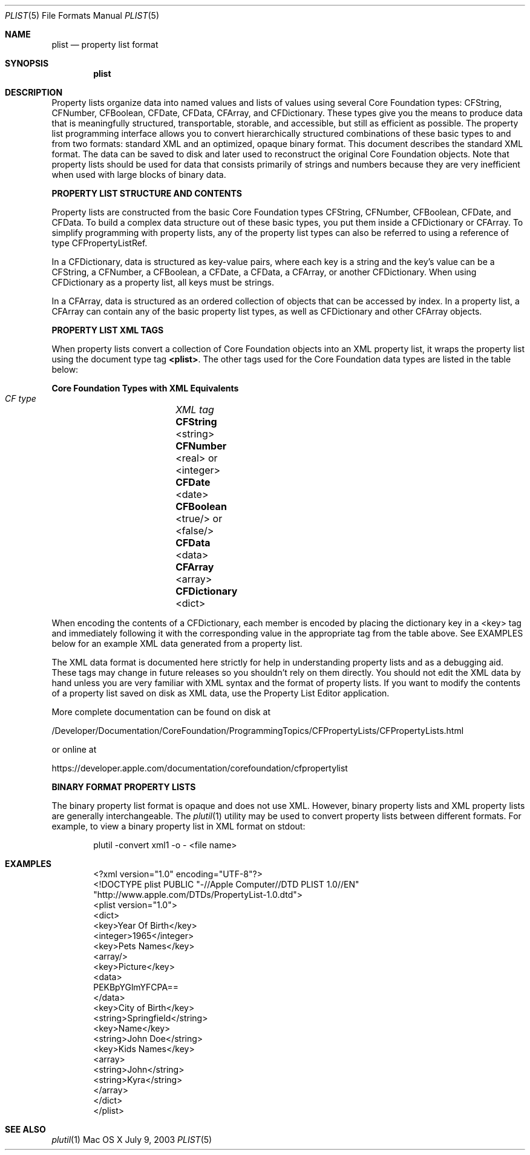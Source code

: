 .\""Copyright (c) 2003-2011 Apple Computer, Inc. All Rights Reserved.
.Dd July 9, 2003
.Dt PLIST 5  
.Os "Mac OS X"
.Sh NAME
.Nm plist
.Nd property list format
.Sh SYNOPSIS
.Nm
.Sh DESCRIPTION
Property lists organize data into named values and lists of values using several Core Foundation types: CFString, CFNumber, CFBoolean, CFDate, CFData, CFArray, and CFDictionary. These types give you the means to produce data that is meaningfully structured, transportable, storable, and accessible, but still as efficient as possible. The property list programming interface allows you to convert hierarchically structured combinations of these basic types to and from two formats: standard XML and an optimized, opaque binary format. This document describes the standard XML format. The data can be saved to disk and later used to reconstruct the original Core Foundation objects. Note that property lists should be used for data that consists primarily of strings and numbers because they are very inefficient when used with large blocks of binary data.
.Pp
\fBPROPERTY LIST STRUCTURE AND CONTENTS\fR
.Pp
Property lists are constructed from the basic Core Foundation types CFString, CFNumber, CFBoolean, CFDate, and CFData. To build a complex data structure out of these basic types, you put them inside a CFDictionary or CFArray. To simplify programming with property lists, any of the property list types can also be referred to using a reference of type CFPropertyListRef.
.Pp
In a CFDictionary, data is structured as key-value pairs, where each key is a string and the key's value can be a CFString, a CFNumber, a CFBoolean, a CFDate, a CFData, a CFArray, or another CFDictionary. When using CFDictionary as a property list, all keys must be strings.
.Pp
In a CFArray, data is structured as an ordered collection of objects that can be accessed by index. In a property list, a CFArray can contain any of the basic property list types, as well as CFDictionary and other CFArray objects.
.Pp
\fBPROPERTY LIST XML TAGS\fR
.Pp
When property lists convert a collection of Core Foundation objects into an XML property list, it wraps the property list using the document type tag \fB<plist>\fR. The other tags used for the Core Foundation data types are listed in the table below:
.Pp
.Sy Core Foundation Types with XML Equivalents 
    \fICF type\fR		\fIXML tag\fR
    \fBCFString\fR		<string>
    \fBCFNumber\fR		<real> or <integer>
    \fBCFDate\fR		<date>
    \fBCFBoolean\fR		<true/> or <false/>
    \fBCFData\fR		<data>
    \fBCFArray\fR		<array>
    \fBCFDictionary\fR	<dict>
.Pp
When encoding the contents of a CFDictionary, each member is encoded by placing the dictionary key in a <key> tag and immediately following it with the corresponding value in the appropriate tag from the table above. See EXAMPLES below for an example XML data generated from a property list.
.Pp
The XML data format is documented here strictly for help in understanding property lists and as a debugging aid. These tags may change in future releases so you shouldn't rely on them directly. You should not edit the XML data by hand unless you are very familiar with XML syntax and the format of property lists. If you want to modify the contents of a property list saved on disk as XML data, use the Property List Editor application. 
.Pp
More complete documentation can be found on disk at 
.Pp
/Developer/Documentation/CoreFoundation/ProgrammingTopics/CFPropertyLists/CFPropertyLists.html
.Pp
or online at 
.Pp
https://developer.apple.com/documentation/corefoundation/cfpropertylist
.Pp
\fBBINARY FORMAT PROPERTY LISTS\fR
.Pp
The binary property list format is opaque and does not use XML. However, binary property lists and XML property lists are generally interchangeable. The 
.Xr plutil 1
utility may be used to convert property lists between different formats. For example, to view a binary property list in XML format on stdout:
.Bd -literal -offset indent
plutil -convert xml1 -o - <file name>
.Ed
.Sh EXAMPLES
.Bd -literal -offset indent
<?xml version="1.0" encoding="UTF-8"?>
<!DOCTYPE plist PUBLIC "-//Apple Computer//DTD PLIST 1.0//EN"
        "http://www.apple.com/DTDs/PropertyList-1.0.dtd">
<plist version="1.0">
<dict>
    <key>Year Of Birth</key>
    <integer>1965</integer>
    <key>Pets Names</key>
    <array/>
    <key>Picture</key>
    <data>
        PEKBpYGlmYFCPA==
    </data>
    <key>City of Birth</key>
    <string>Springfield</string>
    <key>Name</key>
    <string>John Doe</string>
    <key>Kids Names</key>
    <array>
        <string>John</string>
        <string>Kyra</string>
    </array>
</dict>
</plist>
.Ed
.Sh SEE ALSO
.Xr plutil 1
